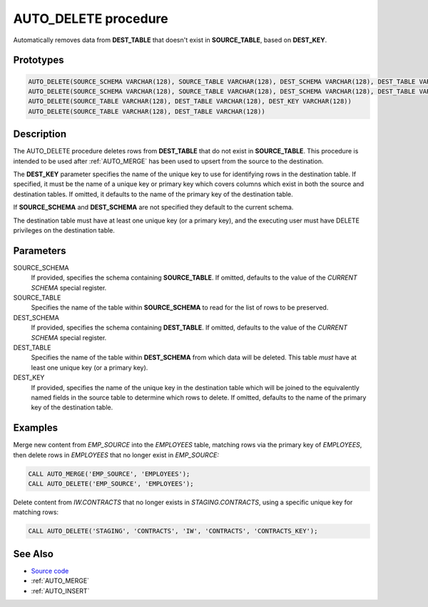.. _AUTO_DELETE:

=====================
AUTO_DELETE procedure
=====================

Automatically removes data from **DEST_TABLE** that doesn't exist in
**SOURCE_TABLE**, based on **DEST_KEY**.

Prototypes
==========

.. code-block:: sql

    AUTO_DELETE(SOURCE_SCHEMA VARCHAR(128), SOURCE_TABLE VARCHAR(128), DEST_SCHEMA VARCHAR(128), DEST_TABLE VARCHAR(128), DEST_KEY VARCHAR(128))
    AUTO_DELETE(SOURCE_SCHEMA VARCHAR(128), SOURCE_TABLE VARCHAR(128), DEST_SCHEMA VARCHAR(128), DEST_TABLE VARCHAR(128))
    AUTO_DELETE(SOURCE_TABLE VARCHAR(128), DEST_TABLE VARCHAR(128), DEST_KEY VARCHAR(128))
    AUTO_DELETE(SOURCE_TABLE VARCHAR(128), DEST_TABLE VARCHAR(128))

Description
===========

The AUTO_DELETE procedure deletes rows from **DEST_TABLE** that do not exist in
**SOURCE_TABLE**. This procedure is intended to be used after :ref:`AUTO_MERGE`
has been used to upsert from the source to the destination.

The **DEST_KEY** parameter specifies the name of the unique key to use for
identifying rows in the destination table. If specified, it must be the name of
a unique key or primary key which covers columns which exist in both the source
and destination tables. If omitted, it defaults to the name of the primary key
of the destination table.

If **SOURCE_SCHEMA** and **DEST_SCHEMA** are not specified they default to the
current schema.

The destination table must have at least one unique key (or a primary key), and
the executing user must have DELETE privileges on the destination table.

Parameters
==========

SOURCE_SCHEMA
  If provided, specifies the schema containing **SOURCE_TABLE**. If omitted,
  defaults to the value of the *CURRENT SCHEMA* special register.

SOURCE_TABLE
  Specifies the name of the table within **SOURCE_SCHEMA** to read for the list
  of rows to be preserved.

DEST_SCHEMA
  If provided, specifies the schema containing **DEST_TABLE**. If omitted,
  defaults to the value of the *CURRENT SCHEMA* special register.

DEST_TABLE
  Specifies the name of the table within **DEST_SCHEMA** from which data will
  be deleted. This table *must* have at least one unique key (or a primary
  key).

DEST_KEY
  If provided, specifies the name of the unique key in the destination table
  which will be joined to the equivalently named fields in the source table to
  determine which rows to delete. If omitted, defaults to the name of the
  primary key of the destination table.

Examples
========

Merge new content from *EMP_SOURCE* into the *EMPLOYEES* table, matching rows
via the primary key of *EMPLOYEES*, then delete rows in *EMPLOYEES* that no
longer exist in *EMP_SOURCE:*

.. code-block:: sql

    CALL AUTO_MERGE('EMP_SOURCE', 'EMPLOYEES');
    CALL AUTO_DELETE('EMP_SOURCE', 'EMPLOYEES');

Delete content from *IW.CONTRACTS* that no longer exists in
*STAGING.CONTRACTS*, using a specific unique key for matching rows:

.. code-block:: sql

    CALL AUTO_DELETE('STAGING', 'CONTRACTS', 'IW', 'CONTRACTS', 'CONTRACTS_KEY');

See Also
========

* `Source code`_
* :ref:`AUTO_MERGE`
* :ref:`AUTO_INSERT`

.. _Source code: https://github.com/waveform-computing/db2utils/blob/master/merge.sql#L491
